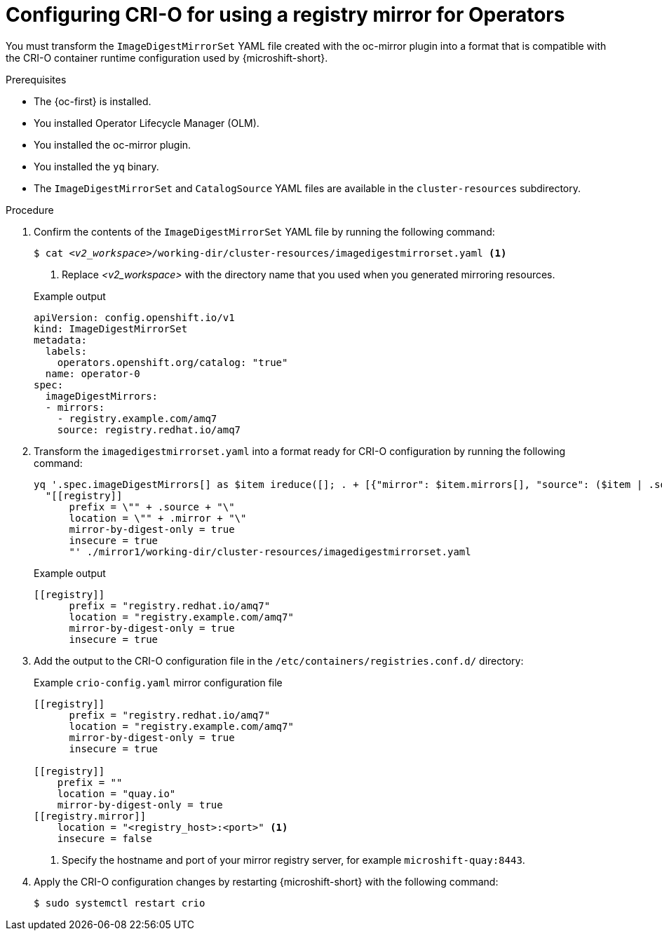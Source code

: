 //Module included in the following assemblies:
//
// * microshift_running_apps/microshift_operators/microshift-operators-oc-mirror.adoc

:_mod-docs-content-type: PROCEDURE
[id="microshift-oc-mirror-transform-imageset-to-crio_{context}"]
= Configuring CRI-O for using a registry mirror for Operators

You must transform the `ImageDigestMirrorSet` YAML file created with the oc-mirror plugin into a format that is compatible with the CRI-O container runtime configuration used by {microshift-short}.

.Prerequisites

* The {oc-first} is installed.
* You installed Operator Lifecycle Manager (OLM).
* You installed the oc-mirror plugin.
* You installed the `yq` binary.
* The `ImageDigestMirrorSet` and `CatalogSource` YAML files are available in the `cluster-resources` subdirectory.

.Procedure

. Confirm the contents of the `ImageDigestMirrorSet` YAML file by running the following command:
+
[source,terminal,subs="+quotes"]
----
$ cat _<v2_workspace>_/working-dir/cluster-resources/imagedigestmirrorset.yaml <1>
----
<1> Replace _<v2_workspace>_ with the directory name that you used when you generated mirroring resources.
+

.Example output
[source,yaml]
----
apiVersion: config.openshift.io/v1
kind: ImageDigestMirrorSet
metadata:
  labels:
    operators.openshift.org/catalog: "true"
  name: operator-0
spec:
  imageDigestMirrors:
  - mirrors:
    - registry.example.com/amq7
    source: registry.redhat.io/amq7
----

. Transform the `imagedigestmirrorset.yaml` into a format ready for CRI-O configuration by running the following command:
+
[source,terminal]
----
yq '.spec.imageDigestMirrors[] as $item ireduce([]; . + [{"mirror": $item.mirrors[], "source": ($item | .source)}]) | .[] |
  "[[registry]]
      prefix = \"" + .source + "\"
      location = \"" + .mirror + "\"
      mirror-by-digest-only = true
      insecure = true
      "' ./mirror1/working-dir/cluster-resources/imagedigestmirrorset.yaml
----
+

.Example output
[source,terminal]
----
[[registry]]
      prefix = "registry.redhat.io/amq7"
      location = "registry.example.com/amq7"
      mirror-by-digest-only = true
      insecure = true
----

. Add the output to the CRI-O configuration file in the `/etc/containers/registries.conf.d/` directory:
+

.Example `crio-config.yaml` mirror configuration file
[source,yaml]
----
[[registry]]
      prefix = "registry.redhat.io/amq7"
      location = "registry.example.com/amq7"
      mirror-by-digest-only = true
      insecure = true

[[registry]]
    prefix = ""
    location = "quay.io"
    mirror-by-digest-only = true
[[registry.mirror]]
    location = "<registry_host>:<port>" <1>
    insecure = false
----
<1> Specify the hostname and port of your mirror registry server, for example `microshift-quay:8443`.

. Apply the CRI-O configuration changes by restarting {microshift-short} with the following command:
+
[source,terminal]
----
$ sudo systemctl restart crio
----
